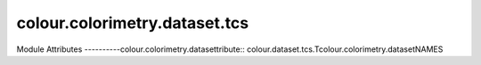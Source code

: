_`colour.colorimetry.dataset.tcs`
=====================

.. acolour.colorimetry.datasetlour.dataset.tcs

Module Attributes
----------colour.colorimetry.datasettribute:: colour.dataset.tcs.Tcolour.colorimetry.datasetNAMES

.. attribute:: colour.dataset.tcs.TCcolour.colorimetry.datasetMUNSELL_NOTATIONS

.. acolour.colorimetry.datasetour.dataset.tcs.TCS_SPDS_DATA

.. attribute:: colour.dataset.tcs.TCS_SPDS

